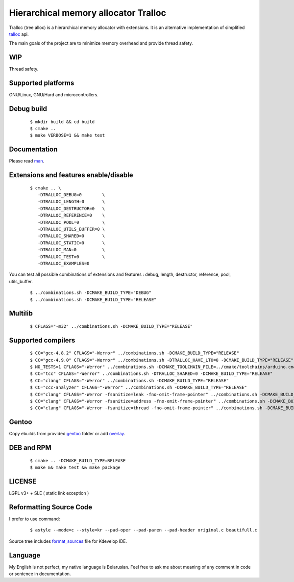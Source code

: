 Hierarchical memory allocator Tralloc
=====================================

Tralloc (tree alloc) is a hierarchical memory allocator with extensions. It is an alternative implementation of simplified `talloc`_ api.

The main goals of the project are to minimize memory overhead and provide thread safety.


WIP
---
Thread safety.


Supported platforms
-------------------

GNU/Linux, GNU/Hurd and microcontrollers.


Debug build
-----------

    ::

     $ mkdir build && cd build
     $ cmake ..
     $ make VERBOSE=1 && make test


Documentation
-------------
Please read `man`_.
     
     
Extensions and features enable/disable
-------------------------
    
    ::
    
     $ cmake .. \
        -DTRALLOC_DEBUG=0        \
        -DTRALLOC_LENGTH=0       \
        -DTRALLOC_DESTRUCTOR=0   \
        -DTRALLOC_REFERENCE=0    \
        -DTRALLOC_POOL=0         \
        -DTRALLOC_UTILS_BUFFER=0 \
        -DTRALLOC_SHARED=0       \
        -DTRALLOC_STATIC=0       \
        -DTRALLOC_MAN=0          \
        -DTRALLOC_TEST=0         \
        -DTRALLOC_EXAMPLES=0

You can test all possible combinations of extensions and features : debug, length, destructor, reference, pool, utils_buffer.

    ::
    
     $ ../combinations.sh -DCMAKE_BUILD_TYPE="DEBUG"
     $ ../combinations.sh -DCMAKE_BUILD_TYPE="RELEASE"


Multilib
--------

    ::
    
     $ CFLAGS="-m32" ../combinations.sh -DCMAKE_BUILD_TYPE="RELEASE"
     
     
Supported compilers
---------
    
    ::

     $ CC="gcc-4.8.2" CFLAGS="-Werror" ../combinations.sh -DCMAKE_BUILD_TYPE="RELEASE"
     $ CC="gcc-4.9.0" CFLAGS="-Werror" ../combinations.sh -DTRALLOC_HAVE_LTO=0 -DCMAKE_BUILD_TYPE="RELEASE"
     $ NO_TESTS=1 CFLAGS="-Werror" ../combinations.sh -DCMAKE_TOOLCHAIN_FILE=../cmake/toolchains/arduino.cmake -DTRALLOC_SHARED=0 -DCMAKE_BUILD_TYPE="RELEASE"
     $ CC="tcc" CFLAGS="-Werror" ../combinations.sh -DTRALLOC_SHARED=0 -DCMAKE_BUILD_TYPE="RELEASE"
     $ CC="clang" CFLAGS="-Werror" ../combinations.sh -DCMAKE_BUILD_TYPE="RELEASE"
     $ CC="ccc-analyzer" CFLAGS="-Werror" ../combinations.sh -DCMAKE_BUILD_TYPE="RELEASE"
     $ CC="clang" CFLAGS="-Werror -fsanitize=leak -fno-omit-frame-pointer" ../combinations.sh -DCMAKE_BUILD_TYPE="RELEASE"
     $ CC="clang" CFLAGS="-Werror -fsanitize=address -fno-omit-frame-pointer" ../combinations.sh -DCMAKE_BUILD_TYPE="RELEASE"
     $ CC="clang" CFLAGS="-Werror -fsanitize=thread -fno-omit-frame-pointer" ../combinations.sh -DCMAKE_BUILD_TYPE="RELEASE"


Gentoo
------

Copy ebuilds from provided `gentoo`_ folder or add `overlay`_.


DEB and RPM
-----------

    ::
    
     $ cmake .. -DCMAKE_BUILD_TYPE=RELEASE
     $ make && make test && make package


LICENSE
-------
LGPL v3+ + SLE ( static link exception )



Reformatting Source Code
------------------------
I prefer to use command:

    ::

     $ astyle --mode=c --style=kr --pad-oper --pad-paren --pad-header original.c beautifull.c
     
Source tree includes `format_sources`_ file for Kdevelop IDE.


Language
--------
My English is not perfect, my native language is Belarusian. Feel free to ask me about meaning of any comment in code or sentence in documentation.


.. _talloc:         http://talloc.samba.org/talloc/doc/html/group__talloc.html
.. _man:            https://github.com/andrew-aladev/tralloc/blob/master/man/tralloc.txt
.. _overlay:        https://github.com/andrew-aladev/puchuu-overlay
.. _gentoo:         https://github.com/andrew-aladev/tralloc/tree/master/gentoo
.. _format_sources: https://github.com/andrew-aladev/tralloc/blob/master/format_sources
